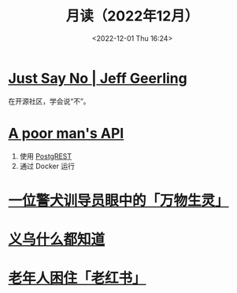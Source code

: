 #+TITLE: 月读（2022年12月）
#+DATE: <2022-12-01 Thu 16:24>
#+TAGS[]: 他山之石
#+TOC: true

* [[https://www.jeffgeerling.com/blog/2022/just-say-no][Just Say No | Jeff Geerling]]

在开源社区，学会说“不”。

* [[https://blog.frankel.ch/poor-man-api/][A poor man's API]]

1. 使用 [[https://postgrest.org/][PostgREST]]
2. 通过 Docker 运行

* [[https://mp.weixin.qq.com/s/Sem_bb_x-P5KGgCbZKbfAQ][一位警犬训导员眼中的「万物生灵」]]

* [[https://mp.weixin.qq.com/s/V8q_YSKXq9F480n9ENblRw][义乌什么都知道]]

* [[https://mp.weixin.qq.com/s/xEkLaGWedcGFRxE1j1G3jw][老年人困住「老红书」]]
